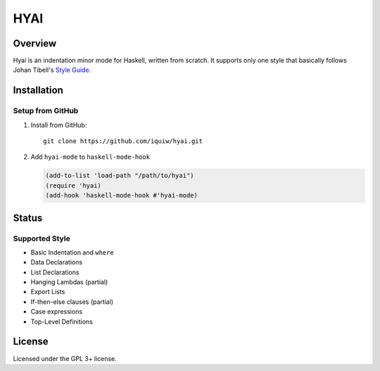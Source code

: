 ===========================
 HYAI |travis| |coveralls|
===========================

Overview
========
Hyai is an indentation minor mode for Haskell, written from scratch.
It supports only one style that basically follows Johan Tibell's `Style Guide`_.

Installation
============

Setup from GitHub
-----------------
1. Install from GitHub::

     git clone https://github.com/iquiw/hyai.git

2. Add ``hyai-mode`` to ``haskell-mode-hook``

   .. code:: emacs-lisp

      (add-to-list 'load-path "/path/to/hyai")
      (require 'hyai)
      (add-hook 'haskell-mode-hook #'hyai-mode)

Status
======

Supported Style
---------------
* Basic Indentation and ``where``
* Data Declarations
* List Declarations
* Hanging Lambdas (partial)
* Export Lists
* If-then-else clauses (partial)
* Case expressions
* Top-Level Definitions

License
=======
Licensed under the GPL 3+ license.

.. _Style Guide: https://github.com/tibbe/haskell-style-guide
.. |travis| image:: https://travis-ci.org/iquiw/hyai.svg?branch=dawn
            :target: https://travis-ci.org/iquiw/hyai
.. |coveralls| image:: https://coveralls.io/repos/iquiw/hyai/badge.svg?branch=dawn&service=github
               :target: https://coveralls.io/github/iquiw/hyai?branch=dawn
